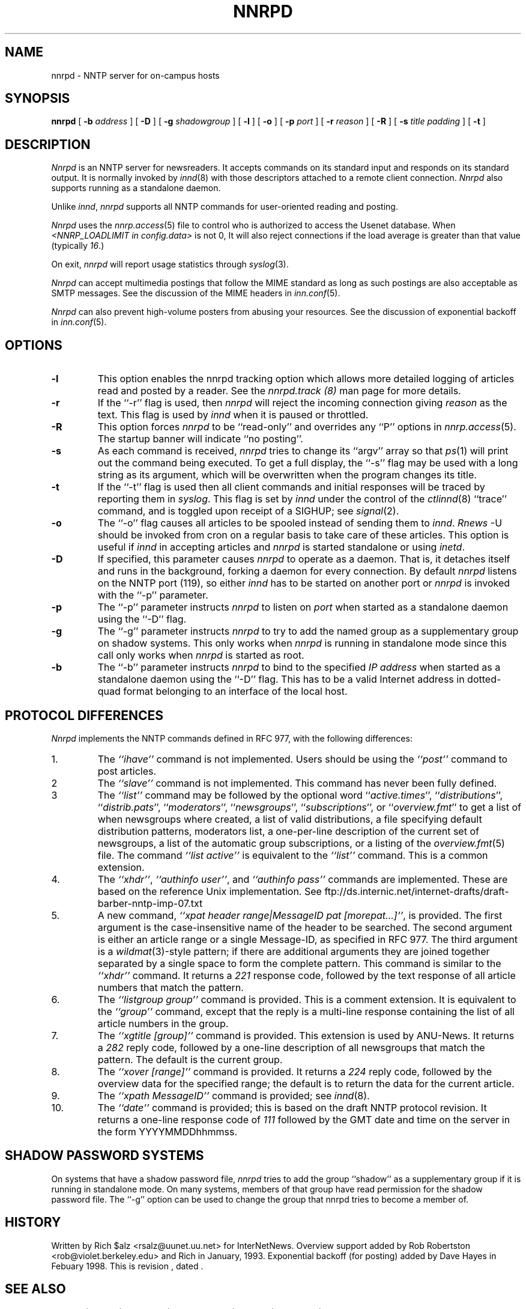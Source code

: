 .\" $Revision$
.TH NNRPD 8
.SH NAME
nnrpd \- NNTP server for on-campus hosts
.SH SYNOPSIS
.B nnrpd
[
.BI \-b " address"
]
[
.BI \-D
]
[
.BI \-g " shadowgroup"
]
[
.BI \-l
]
[
.BI \-o
]
[
.BI \-p " port"
]
[
.BI \-r " reason"
]
[
.BI \-R
]
[
.BI \-s " title padding"
]
[
.B \-t
]
.SH DESCRIPTION
.I Nnrpd
is an NNTP server for newsreaders.
It accepts commands on its standard input and responds on its standard output.
It is normally invoked by
.IR innd (8)
with those descriptors attached to a remote client connection. 
.I Nnrpd 
also supports running as a standalone daemon.
.PP
Unlike
.IR innd ,
.I nnrpd
supports all NNTP commands for user-oriented reading and posting.
.PP
.I Nnrpd
uses the
.IR nnrp.access (5)
file to control who is authorized to access the Usenet database.
When
.I <NNRP_LOADLIMIT in config.data>
is not 0, It will also reject connections if the load average is greater than
that value
(typically
.\" =()<.IR @<typNNRP_LOADLIMIT>@ .) >()=
.IR 16 .) 
.PP
On exit,
.I nnrpd
will report usage statistics through
.IR syslog (3).
.PP
.I Nnrpd
can accept multimedia postings that follow the MIME standard as long as
such postings are also acceptable as SMTP messages.
See the discussion of the MIME headers in
.IR inn.conf (5).
.PP
.I Nnrpd
can also prevent high-volume posters from abusing your resources. See the
discussion of exponential backoff in 
.IR inn.conf (5).
.SH OPTIONS
.TP
.B \-l
This option enables the nnrpd tracking option which allows more detailed
logging of articles read and posted by a reader. See the
.I nnrpd.track (8)
man page for more details.
.TP
.B \-r
If the ``\-r'' flag is used, then
.I nnrpd
will reject the incoming connection giving
.I reason
as the text.
This flag is used by
.I innd
when it is paused or throttled.
.TP
.B \-R
This option forces
.I nnrpd
to be ``read-only'' and overrides any ``P'' options in
.IR nnrp.access (5).
The startup banner will indicate ``no posting''.
.TP
.B \-s
As each command is received,
.I nnrpd
tries to change its ``argv'' array so that
.IR ps (1)
will print out the command being executed.
To get a full display, the ``\-s'' flag may be used with a long string
as its argument, which will be overwritten when the program changes
its title.
.TP
.B \-t
If the ``\-t'' flag is used then all client commands and initial responses
will be traced by reporting them in
.IR syslog .
This flag is set by
.I innd
under the control of the
.IR ctlinnd (8)
\&``trace'' command, and is toggled upon receipt of a SIGHUP; see
.IR signal (2).
.TP
.B \-o
The ``\-o'' flag causes all articles to be spooled instead of sending
them to
.IR innd .
.I Rnews
-U should be invoked from cron on a regular basis to take care of these
articles. This option is useful if
.I innd
in accepting articles and
.I nnrpd
is started standalone or using 
.IR inetd .
.TP
.B \-D
If specified, this parameter causes 
.I nnrpd
to operate as a daemon. That is, it detaches itself and runs in the
background, forking a daemon for every connection. By default
.I nnrpd
listens on the NNTP port (119), so either
.I innd
has to be started on another port or
.I nnrpd
is invoked with the ``\-p'' parameter.
.TP
.B \-p
The ``\-p'' parameter instructs
.I nnrpd
to listen on
.IR port 
when started as a standalone daemon using the ``\-D'' flag.
.TP
.B \-g
The ``\-g'' parameter instructs
.I nnrpd
to try to add the named group as a supplementary group on shadow systems.
This only works when
.I nnrpd
is running in standalone mode since this call only works when
.I nnrpd
is started as root.
.TP
.B \-b
The ``\-b'' parameter instructs
.I nnrpd
to bind to the specified
.I IP address
when started as a standalone daemon using the ``\-D'' flag. 
This has to be a valid Internet
address in dotted-quad format belonging to an interface of the local
host.
.SH "PROTOCOL DIFFERENCES"
.I Nnrpd
implements the NNTP commands defined in RFC 977, with the following
differences:
.IP 1.
The
.I "``ihave''"
command is not implemented.
Users should be using the
.I "``post''"
command to post articles.
.IP 2
The
.I "``slave''"
command is not implemented.
This command has never been fully defined.
.IP 3
The
.I "``list''"
command may be followed by the optional word
``\fIactive.times\fP'',
``\fIdistributions\fP'',
``\fIdistrib.pats\fP'',
``\fImoderators\fP'',
``\fInewsgroups\fP'',
``\fIsubscriptions\fP'',
or
``\fIoverview.fmt\fP''
to get a list of when newsgroups where created, a list of valid distributions,
a file specifying default distribution patterns, moderators list, a one-per-line
description of the current set of newsgroups, a list of the automatic group
subscriptions, or a listing of the
.IR overview.fmt (5)
file.
The command
.I "``list active''"
is equivalent to the
.I "``list''"
command.
This is a common extension.
.IP 4.
The
.IR ``xhdr'' ,
.IR "``authinfo user''" ,
and
.I "``authinfo pass''"
commands are implemented.
These are based on the reference Unix implementation. See
ftp://ds.internic.net/internet-drafts/draft-barber-nntp-imp-07.txt
.IP 5.
A new command,
.IR "``xpat header range|MessageID pat [morepat...]''" ,
is provided.
The first argument is the case-insensitive name of the header to be
searched.
The second argument is either an article range or a single Message-ID,
as specified in RFC 977.
The third argument is a
.IR wildmat (3)-style
pattern; if there are additional arguments they are joined together separated
by a single space to form the complete pattern.
This command is similar to the
.I "``xhdr''"
command.
It returns a
.I 221
response code, followed by the text response of all article numbers
that match the pattern.
.IP 6.
The
.I "``listgroup group''"
command is provided.
This is a comment extension.
It is equivalent to the
.I "``group''"
command, except that the reply is a multi-line response containing the
list of all article numbers in the group.
.IP 7.
The
.I "``xgtitle [group]''"
command is provided.
This extension is used by ANU-News.
It returns a
.I 282
reply code, followed by a one-line description of all newsgroups that
match the pattern.
The default is the current group.
.IP 8.
The
.I "``xover [range]''"
command is provided.
It returns a
.I 224
reply code, followed by the overview data for the specified range; the
default is to return the data for the current article.
.IP 9.
The
.I "``xpath MessageID''"
command is provided; see
.IR innd (8).
.IP 10.
The
.I "``date''"
command is provided; this is based on the draft NNTP protocol revision.
It returns a one-line response code of
.I 111
followed by the GMT date
and time on the server in the form YYYYMMDDhhmmss.
.SH SHADOW PASSWORD SYSTEMS
On systems that have a shadow password file,
.I nnrpd
tries to add the group ``shadow'' as a supplementary group if it is
running in standalone mode. On many systems, members of that group have
read permission for the shadow password file. The ``-g'' option can
be used to change the group that nnrpd tries to become a member of.
.SH HISTORY
Written by Rich $alz <rsalz@uunet.uu.net> for InterNetNews.
Overview support added by Rob Robertston <rob@violet.berkeley.edu> and
Rich in January, 1993. Exponential backoff (for posting) added by
Dave Hayes in Febuary 1998.
.de R$
This is revision \\$3, dated \\$4.
..
.R$ $Id$
.SH "SEE ALSO"
ctlinnd(8), innd(8), inn.conf(5), nnrp.access(5), signal(2), wildmat(3).
